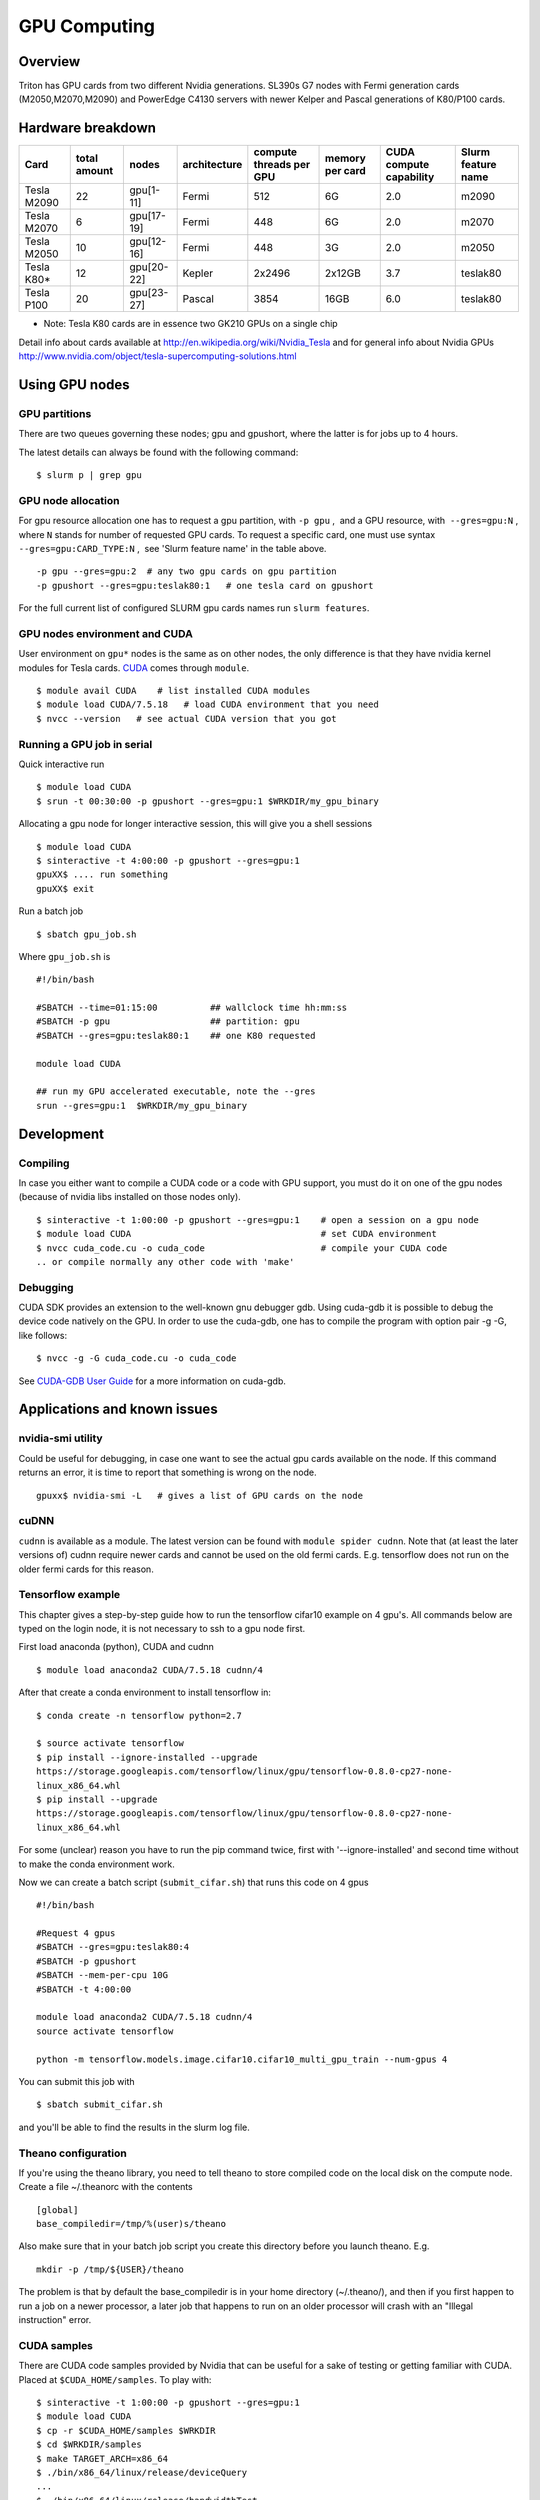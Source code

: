 =============
GPU Computing
=============

Overview
========

Triton has GPU cards from two different Nvidia generations. SL390s G7
nodes with Fermi generation cards (M2050,M2070,M2090) and PowerEdge
C4130 servers with newer Kelper and Pascal generations of K80/P100 cards.

Hardware breakdown
==================

+---------------+----------------+--------------+----------------+---------------------------+-------------------+---------------------------+----------------------+
| Card          | total amount   | nodes        | architecture   | compute threads per GPU   | memory per card   | CUDA compute capability   | Slurm feature name   |
+===============+================+==============+================+===========================+===================+===========================+======================+
| Tesla M2090   | 22             | gpu[1-11]    | Fermi          | 512                       | 6G                | 2.0                       | m2090                |
+---------------+----------------+--------------+----------------+---------------------------+-------------------+---------------------------+----------------------+
| Tesla M2070   | 6              | gpu[17-19]   | Fermi          | 448                       | 6G                | 2.0                       | m2070                |
+---------------+----------------+--------------+----------------+---------------------------+-------------------+---------------------------+----------------------+
| Tesla M2050   | 10             | gpu[12-16]   | Fermi          | 448                       | 3G                | 2.0                       | m2050                |
+---------------+----------------+--------------+----------------+---------------------------+-------------------+---------------------------+----------------------+
| Tesla K80\*   | 12             | gpu[20-22]   | Kepler         | 2x2496                    | 2x12GB            | 3.7                       | teslak80             |
+---------------+----------------+--------------+----------------+---------------------------+-------------------+---------------------------+----------------------+
| Tesla P100    | 20             | gpu[23-27]   | Pascal         | 3854                      | 16GB              | 6.0                       | teslak80             |
+---------------+----------------+--------------+----------------+---------------------------+-------------------+---------------------------+----------------------+

* Note: Tesla K80 cards are in essence two GK210 GPUs on a single chip

Detail info about cards available at
http://en.wikipedia.org/wiki/Nvidia_Tesla and for general info about
Nvidia GPUs
http://www.nvidia.com/object/tesla-supercomputing-solutions.html

Using GPU nodes
===============

GPU partitions
--------------

There are two queues governing these nodes; gpu and gpushort, where the
latter is for jobs up to 4 hours.

The latest details can always be found with the following command:

::

    $ slurm p | grep gpu

GPU node allocation
-------------------

For gpu resource allocation one has to request a gpu partition, with 
``-p gpu`` ,  and a GPU resource, with  ``--gres=gpu:N`` , where \ ``N``
stands for number of requested GPU cards. To request a specific card,
one must use syntax  ``--gres=gpu:CARD_TYPE:N`` ,  see 'Slurm feature
name' in the table above.

.. raw:: html

   <div class="line number1 index0 alt2">

 

::

    -p gpu --gres=gpu:2  # any two gpu cards on gpu partition
    -p gpushort --gres=gpu:teslak80:1   # one tesla card on gpushort

For the full current list of configured SLURM gpu cards names run 
``slurm features``.

.. raw:: html

   </div>

GPU nodes environment and CUDA
------------------------------

User environment on ``gpu*`` nodes is the same as on other nodes, the
only difference is that they have nvidia kernel modules for Tesla cards.
`CUDA <http://www.nvidia.com/object/cuda_home_new.html>`__ comes through
``module``.

::

    $ module avail CUDA    # list installed CUDA modules
    $ module load CUDA/7.5.18   # load CUDA environment that you need
    $ nvcc --version   # see actual CUDA version that you got

Running a GPU job in serial
---------------------------

Quick interactive run

::

    $ module load CUDA
    $ srun -t 00:30:00 -p gpushort --gres=gpu:1 $WRKDIR/my_gpu_binary

Allocating a gpu node for longer interactive session, this will give you
a shell sessions

::

    $ module load CUDA
    $ sinteractive -t 4:00:00 -p gpushort --gres=gpu:1
    gpuXX$ .... run something
    gpuXX$ exit 

Run a batch job

::

    $ sbatch gpu_job.sh

Where ``gpu_job.sh`` is

::

    #!/bin/bash

    #SBATCH --time=01:15:00          ## wallclock time hh:mm:ss
    #SBATCH -p gpu                   ## partition: gpu
    #SBATCH --gres=gpu:teslak80:1    ## one K80 requested

    module load CUDA

    ## run my GPU accelerated executable, note the --gres
    srun --gres=gpu:1  $WRKDIR/my_gpu_binary

Development
===========

Compiling
---------

In case you either want to compile a CUDA code or a code with GPU
support, you must do it on one of the gpu nodes (because of nvidia libs
installed on those nodes only).

::

    $ sinteractive -t 1:00:00 -p gpushort --gres=gpu:1    # open a session on a gpu node
    $ module load CUDA                                    # set CUDA environment
    $ nvcc cuda_code.cu -o cuda_code                      # compile your CUDA code
    .. or compile normally any other code with 'make'

Debugging
---------

CUDA SDK provides an extension to the well-known gnu debugger gdb. Using
cuda-gdb it is possible to debug the device code natively on the GPU. In
order to use the cuda-gdb, one has to compile the program with option
pair -g -G, like follows:

::

    $ nvcc -g -G cuda_code.cu -o cuda_code

See `CUDA-GDB User
Guide <http://developer.download.nvidia.com/compute/DevZone/docs/html/C/doc/cuda-gdb.pdf>`__
for a more information on cuda-gdb.

Applications and known issues
=============================

nvidia-smi utility
------------------

Could be useful for debugging, in case one want to see the actual gpu
cards available on the node. If this command returns an error, it is
time to report that something is wrong on the node.

::

    gpuxx$ nvidia-smi -L   # gives a list of GPU cards on the node

cuDNN
-----

``cudnn`` is available as a module. The latest version can be found with
``module spider cudnn``. Note that (at least the later versions of)
cudnn require newer cards and cannot be used on the old fermi cards.
E.g. tensorflow does not run on the older fermi cards for this reason.

Tensorflow example
------------------

This chapter gives a step-by-step guide how to run the tensorflow
cifar10 example on 4 gpu's. All commands below are typed on the login
node, it is not necessary to ssh to a gpu node first.

First load anaconda (python), CUDA and cudnn

::

    $ module load anaconda2 CUDA/7.5.18 cudnn/4

After that create a conda environment to install tensorflow in:

::

    $ conda create -n tensorflow python=2.7

    $ source activate tensorflow
    $ pip install --ignore-installed --upgrade 
    https://storage.googleapis.com/tensorflow/linux/gpu/tensorflow-0.8.0-cp27-none-
    linux_x86_64.whl
    $ pip install --upgrade 
    https://storage.googleapis.com/tensorflow/linux/gpu/tensorflow-0.8.0-cp27-none-
    linux_x86_64.whl

For some (unclear) reason you have to run the pip command twice, first
with '--ignore-installed' and second time without to make the conda
environment work.

Now we can create a batch script (``submit_cifar.sh``) that runs this
code on 4 gpus

::

    #!/bin/bash
     
    #Request 4 gpus
    #SBATCH --gres=gpu:teslak80:4
    #SBATCH -p gpushort
    #SBATCH --mem-per-cpu 10G
    #SBATCH -t 4:00:00

    module load anaconda2 CUDA/7.5.18 cudnn/4
    source activate tensorflow

    python -m tensorflow.models.image.cifar10.cifar10_multi_gpu_train --num-gpus 4

You can submit this job with

::

    $ sbatch submit_cifar.sh

and you'll be able to find the results in the slurm log file.

Theano configuration
--------------------

If you're using the theano library, you need to tell theano to store
compiled code on the local disk on the compute node. Create a file
~/.theanorc with the contents

::

    [global]
    base_compiledir=/tmp/%(user)s/theano

Also make sure that in your batch job script you create this directory
before you launch theano. E.g.

::

    mkdir -p /tmp/${USER}/theano

The problem is that by default the base\_compiledir is in your home
directory (~/.theano/), and then if you first happen to run a job on a
newer processor, a later job that happens to run on an older processor
will crash with an "Illegal instruction" error.

CUDA samples
------------

There are CUDA code samples provided by Nvidia that can be useful for a
sake of testing or getting familiar with CUDA. Placed
at \ ``$CUDA_HOME/samples``. To play with:

::

    $ sinteractive -t 1:00:00 -p gpushort --gres=gpu:1
    $ module load CUDA
    $ cp -r $CUDA_HOME/samples $WRKDIR
    $ cd $WRKDIR/samples
    $ make TARGET_ARCH=x86_64
    $ ./bin/x86_64/linux/release/deviceQuery
    ...
    $ ./bin/x86_64/linux/release/bandwidthTest
    ...

Attachments and useful links
============================

| `CUDA C Programming
  Guide <http://developer.download.nvidia.com/compute/DevZone/docs/html/C/doc/CUDA_C_Programming_Guide.pdf>`__
| `CUDA Zone on
  NVIDIA <http://developer.nvidia.com/category/zone/cuda-zone>`__
| `CUDA FAQ <http://developer.nvidia.com/cuda/cuda-faq>`__
